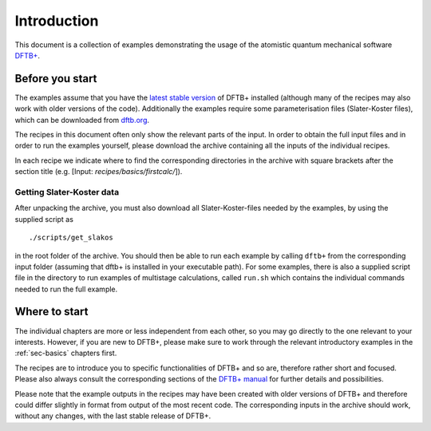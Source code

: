 .. _sec-introduction:

************
Introduction
************

This document is a collection of examples demonstrating the usage of the
atomistic quantum mechanical software `DFTB+ <http://www.dftbplus.org>`_.

Before you start
================

The examples assume that you have the `latest stable version
<http://www.dftbplus.org/download/dftb-stable/>`_ of DFTB+ installed (although
many of the recipes may also work with older versions of the code).
Additionally the examples require some parameterisation files (Slater-Koster
files), which can be downloaded from `dftb.org <http://www.dftb.org>`_.

The recipes in this document often only show the relevant parts of the input. In
order to obtain the full input files and in order to run the examples yourself,
please download the archive containing all the inputs of the individual recipes.

.. only :: builder_html or readthedocs

   Download :download:`archive with all inputs
   <_downloads/archives/recipes.tar.bz2>`.

.. only :: not (builder_html or readthedocs)

   This can be downloaded from the `online version of the DFTB+ recipes
   <https://dftbplus-recipes.readthedocs.io/>`_ at
   https://dftbplus-recipes.readthedocs.io/.
   
In each recipe we indicate where to find the corresponding directories in the
archive with square brackets after the section title (e.g. [Input:
`recipes/basics/firstcalc/`]).

Getting Slater-Koster data
~~~~~~~~~~~~~~~~~~~~~~~~~~

After unpacking the archive, you must also download all Slater-Koster-files
needed by the examples, by using the supplied script as ::

  ./scripts/get_slakos

in the root folder of the archive. You should then be able to run each example
by calling ``dftb+`` from the corresponding input folder (assuming that dftb+ is
installed in your executable path).  For some examples, there is also a supplied
script file in the directory to run examples of multistage calculations, called
``run.sh`` which contains the individual commands needed to run the full
example.



Where to start
==============

The individual chapters are more or less independent from each other, so you may
go directly to the one relevant to your interests. However, if you are new to
DFTB+, please make sure to work through the relevant introductory examples in
the :ref:`sec-basics` chapters first.

The recipes are to introduce you to specific functionalities of DFTB+ and so
are, therefore rather short and focused. Please also always consult the
corresponding sections of the `DFTB+ manual
<http://www.dftbplus.org/fileadmin/DFTBPLUS/public/dftbplus/latest/manual.pdf>`_
for further details and possibilities.

Please note that the example outputs in the recipes may have been created with
older versions of DFTB+ and therefore could differ slightly in format from
output of the most recent code. The corresponding inputs in the archive should
work, without any changes, with the last stable release of DFTB+.
